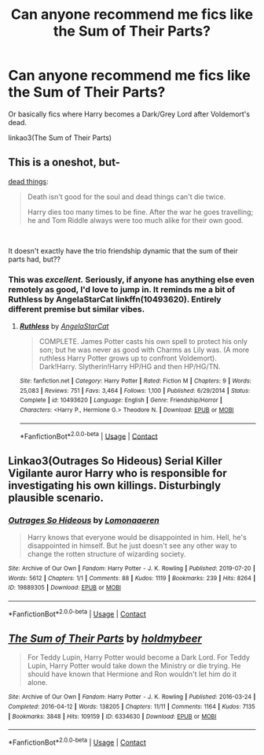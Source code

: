 #+TITLE: Can anyone recommend me fics like the Sum of Their Parts?

* Can anyone recommend me fics like the Sum of Their Parts?
:PROPERTIES:
:Author: CyberWolfWrites
:Score: 14
:DateUnix: 1607328513.0
:DateShort: 2020-Dec-07
:FlairText: Request
:END:
Or basically fics where Harry becomes a Dark/Grey Lord after Voldemort's dead.

linkao3(The Sum of Their Parts)


** This is a oneshot, but-

[[https://archiveofourown.org/works/15695769][dead things]]:

#+begin_quote
  Death isn't good for the soul and dead things can't die twice.

  Harry dies too many times to be fine. After the war he goes travelling; he and Tom Riddle always were too much alike for their own good.
#+end_quote

​

It doesn't exactly have the trio friendship dynamic that the sum of their parts had, but??
:PROPERTIES:
:Author: AGullibleperson
:Score: 12
:DateUnix: 1607332464.0
:DateShort: 2020-Dec-07
:END:

*** This was /excellent./ Seriously, if anyone has anything else even remotely as good, I'd love to jump in. It reminds me a bit of Ruthless by AngelaStarCat linkffn(10493620). Entirely different premise but similar vibes.
:PROPERTIES:
:Author: cyclicalbeats
:Score: 3
:DateUnix: 1607353299.0
:DateShort: 2020-Dec-07
:END:

**** [[https://www.fanfiction.net/s/10493620/1/][*/Ruthless/*]] by [[https://www.fanfiction.net/u/717542/AngelaStarCat][/AngelaStarCat/]]

#+begin_quote
  COMPLETE. James Potter casts his own spell to protect his only son; but he was never as good with Charms as Lily was. (A more ruthless Harry Potter grows up to confront Voldemort). Dark!Harry. Slytherin!Harry HP/HG and then HP/HG/TN.
#+end_quote

^{/Site/:} ^{fanfiction.net} ^{*|*} ^{/Category/:} ^{Harry} ^{Potter} ^{*|*} ^{/Rated/:} ^{Fiction} ^{M} ^{*|*} ^{/Chapters/:} ^{9} ^{*|*} ^{/Words/:} ^{25,083} ^{*|*} ^{/Reviews/:} ^{751} ^{*|*} ^{/Favs/:} ^{3,464} ^{*|*} ^{/Follows/:} ^{1,100} ^{*|*} ^{/Published/:} ^{6/29/2014} ^{*|*} ^{/Status/:} ^{Complete} ^{*|*} ^{/id/:} ^{10493620} ^{*|*} ^{/Language/:} ^{English} ^{*|*} ^{/Genre/:} ^{Friendship/Horror} ^{*|*} ^{/Characters/:} ^{<Harry} ^{P.,} ^{Hermione} ^{G.>} ^{Theodore} ^{N.} ^{*|*} ^{/Download/:} ^{[[http://www.ff2ebook.com/old/ffn-bot/index.php?id=10493620&source=ff&filetype=epub][EPUB]]} ^{or} ^{[[http://www.ff2ebook.com/old/ffn-bot/index.php?id=10493620&source=ff&filetype=mobi][MOBI]]}

--------------

*FanfictionBot*^{2.0.0-beta} | [[https://github.com/FanfictionBot/reddit-ffn-bot/wiki/Usage][Usage]] | [[https://www.reddit.com/message/compose?to=tusing][Contact]]
:PROPERTIES:
:Author: FanfictionBot
:Score: 2
:DateUnix: 1607353319.0
:DateShort: 2020-Dec-07
:END:


** Linkao3(Outrages So Hideous) Serial Killer Vigilante auror Harry who is responsible for investigating his own killings. Disturbingly plausible scenario.
:PROPERTIES:
:Author: xshadowfax
:Score: 2
:DateUnix: 1607368959.0
:DateShort: 2020-Dec-07
:END:

*** [[https://archiveofourown.org/works/19889305][*/Outrages So Hideous/*]] by [[https://www.archiveofourown.org/users/Lomonaaeren/pseuds/Lomonaaeren][/Lomonaaeren/]]

#+begin_quote
  Harry knows that everyone would be disappointed in him. Hell, he's disappointed in himself. But he just doesn't see any other way to change the rotten structure of wizarding society.
#+end_quote

^{/Site/:} ^{Archive} ^{of} ^{Our} ^{Own} ^{*|*} ^{/Fandom/:} ^{Harry} ^{Potter} ^{-} ^{J.} ^{K.} ^{Rowling} ^{*|*} ^{/Published/:} ^{2019-07-20} ^{*|*} ^{/Words/:} ^{5612} ^{*|*} ^{/Chapters/:} ^{1/1} ^{*|*} ^{/Comments/:} ^{88} ^{*|*} ^{/Kudos/:} ^{1119} ^{*|*} ^{/Bookmarks/:} ^{239} ^{*|*} ^{/Hits/:} ^{8264} ^{*|*} ^{/ID/:} ^{19889305} ^{*|*} ^{/Download/:} ^{[[https://archiveofourown.org/downloads/19889305/Outrages%20So%20Hideous.epub?updated_at=1563682706][EPUB]]} ^{or} ^{[[https://archiveofourown.org/downloads/19889305/Outrages%20So%20Hideous.mobi?updated_at=1563682706][MOBI]]}

--------------

*FanfictionBot*^{2.0.0-beta} | [[https://github.com/FanfictionBot/reddit-ffn-bot/wiki/Usage][Usage]] | [[https://www.reddit.com/message/compose?to=tusing][Contact]]
:PROPERTIES:
:Author: FanfictionBot
:Score: 2
:DateUnix: 1607368984.0
:DateShort: 2020-Dec-07
:END:


** [[https://archiveofourown.org/works/6334630][*/The Sum of Their Parts/*]] by [[https://www.archiveofourown.org/users/holdmybeer/pseuds/holdmybeer][/holdmybeer/]]

#+begin_quote
  For Teddy Lupin, Harry Potter would become a Dark Lord. For Teddy Lupin, Harry Potter would take down the Ministry or die trying. He should have known that Hermione and Ron wouldn't let him do it alone.
#+end_quote

^{/Site/:} ^{Archive} ^{of} ^{Our} ^{Own} ^{*|*} ^{/Fandom/:} ^{Harry} ^{Potter} ^{-} ^{J.} ^{K.} ^{Rowling} ^{*|*} ^{/Published/:} ^{2016-03-24} ^{*|*} ^{/Completed/:} ^{2016-04-12} ^{*|*} ^{/Words/:} ^{138205} ^{*|*} ^{/Chapters/:} ^{11/11} ^{*|*} ^{/Comments/:} ^{1164} ^{*|*} ^{/Kudos/:} ^{7135} ^{*|*} ^{/Bookmarks/:} ^{3848} ^{*|*} ^{/Hits/:} ^{109159} ^{*|*} ^{/ID/:} ^{6334630} ^{*|*} ^{/Download/:} ^{[[https://archiveofourown.org/downloads/6334630/The%20Sum%20of%20Their%20Parts.epub?updated_at=1605552349][EPUB]]} ^{or} ^{[[https://archiveofourown.org/downloads/6334630/The%20Sum%20of%20Their%20Parts.mobi?updated_at=1605552349][MOBI]]}

--------------

*FanfictionBot*^{2.0.0-beta} | [[https://github.com/FanfictionBot/reddit-ffn-bot/wiki/Usage][Usage]] | [[https://www.reddit.com/message/compose?to=tusing][Contact]]
:PROPERTIES:
:Author: FanfictionBot
:Score: 1
:DateUnix: 1607328536.0
:DateShort: 2020-Dec-07
:END:
